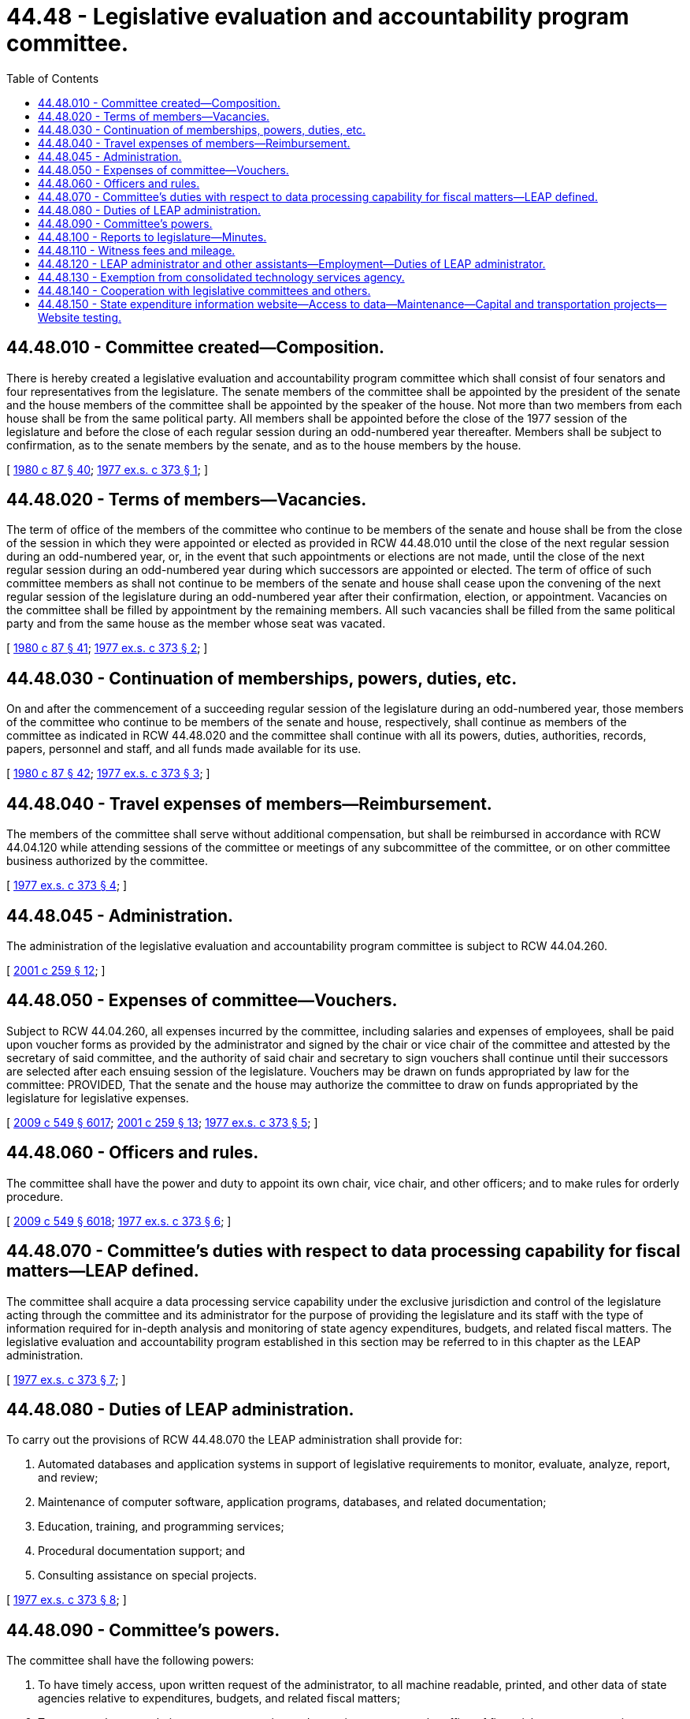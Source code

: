 = 44.48 - Legislative evaluation and accountability program committee.
:toc:

== 44.48.010 - Committee created—Composition.
There is hereby created a legislative evaluation and accountability program committee which shall consist of four senators and four representatives from the legislature. The senate members of the committee shall be appointed by the president of the senate and the house members of the committee shall be appointed by the speaker of the house. Not more than two members from each house shall be from the same political party. All members shall be appointed before the close of the 1977 session of the legislature and before the close of each regular session during an odd-numbered year thereafter. Members shall be subject to confirmation, as to the senate members by the senate, and as to the house members by the house.

[ http://leg.wa.gov/CodeReviser/documents/sessionlaw/1980c87.pdf?cite=1980%20c%2087%20§%2040[1980 c 87 § 40]; http://leg.wa.gov/CodeReviser/documents/sessionlaw/1977ex1c373.pdf?cite=1977%20ex.s.%20c%20373%20§%201[1977 ex.s. c 373 § 1]; ]

== 44.48.020 - Terms of members—Vacancies.
The term of office of the members of the committee who continue to be members of the senate and house shall be from the close of the session in which they were appointed or elected as provided in RCW 44.48.010 until the close of the next regular session during an odd-numbered year, or, in the event that such appointments or elections are not made, until the close of the next regular session during an odd-numbered year during which successors are appointed or elected. The term of office of such committee members as shall not continue to be members of the senate and house shall cease upon the convening of the next regular session of the legislature during an odd-numbered year after their confirmation, election, or appointment. Vacancies on the committee shall be filled by appointment by the remaining members. All such vacancies shall be filled from the same political party and from the same house as the member whose seat was vacated.

[ http://leg.wa.gov/CodeReviser/documents/sessionlaw/1980c87.pdf?cite=1980%20c%2087%20§%2041[1980 c 87 § 41]; http://leg.wa.gov/CodeReviser/documents/sessionlaw/1977ex1c373.pdf?cite=1977%20ex.s.%20c%20373%20§%202[1977 ex.s. c 373 § 2]; ]

== 44.48.030 - Continuation of memberships, powers, duties, etc.
On and after the commencement of a succeeding regular session of the legislature during an odd-numbered year, those members of the committee who continue to be members of the senate and house, respectively, shall continue as members of the committee as indicated in RCW 44.48.020 and the committee shall continue with all its powers, duties, authorities, records, papers, personnel and staff, and all funds made available for its use.

[ http://leg.wa.gov/CodeReviser/documents/sessionlaw/1980c87.pdf?cite=1980%20c%2087%20§%2042[1980 c 87 § 42]; http://leg.wa.gov/CodeReviser/documents/sessionlaw/1977ex1c373.pdf?cite=1977%20ex.s.%20c%20373%20§%203[1977 ex.s. c 373 § 3]; ]

== 44.48.040 - Travel expenses of members—Reimbursement.
The members of the committee shall serve without additional compensation, but shall be reimbursed in accordance with RCW 44.04.120 while attending sessions of the committee or meetings of any subcommittee of the committee, or on other committee business authorized by the committee.

[ http://leg.wa.gov/CodeReviser/documents/sessionlaw/1977ex1c373.pdf?cite=1977%20ex.s.%20c%20373%20§%204[1977 ex.s. c 373 § 4]; ]

== 44.48.045 - Administration.
The administration of the legislative evaluation and accountability program committee is subject to RCW 44.04.260.

[ http://lawfilesext.leg.wa.gov/biennium/2001-02/Pdf/Bills/Session%20Laws/House/1391-S.SL.pdf?cite=2001%20c%20259%20§%2012[2001 c 259 § 12]; ]

== 44.48.050 - Expenses of committee—Vouchers.
Subject to RCW 44.04.260, all expenses incurred by the committee, including salaries and expenses of employees, shall be paid upon voucher forms as provided by the administrator and signed by the chair or vice chair of the committee and attested by the secretary of said committee, and the authority of said chair and secretary to sign vouchers shall continue until their successors are selected after each ensuing session of the legislature. Vouchers may be drawn on funds appropriated by law for the committee: PROVIDED, That the senate and the house may authorize the committee to draw on funds appropriated by the legislature for legislative expenses.

[ http://lawfilesext.leg.wa.gov/biennium/2009-10/Pdf/Bills/Session%20Laws/Senate/5038.SL.pdf?cite=2009%20c%20549%20§%206017[2009 c 549 § 6017]; http://lawfilesext.leg.wa.gov/biennium/2001-02/Pdf/Bills/Session%20Laws/House/1391-S.SL.pdf?cite=2001%20c%20259%20§%2013[2001 c 259 § 13]; http://leg.wa.gov/CodeReviser/documents/sessionlaw/1977ex1c373.pdf?cite=1977%20ex.s.%20c%20373%20§%205[1977 ex.s. c 373 § 5]; ]

== 44.48.060 - Officers and rules.
The committee shall have the power and duty to appoint its own chair, vice chair, and other officers; and to make rules for orderly procedure.

[ http://lawfilesext.leg.wa.gov/biennium/2009-10/Pdf/Bills/Session%20Laws/Senate/5038.SL.pdf?cite=2009%20c%20549%20§%206018[2009 c 549 § 6018]; http://leg.wa.gov/CodeReviser/documents/sessionlaw/1977ex1c373.pdf?cite=1977%20ex.s.%20c%20373%20§%206[1977 ex.s. c 373 § 6]; ]

== 44.48.070 - Committee's duties with respect to data processing capability for fiscal matters—LEAP defined.
The committee shall acquire a data processing service capability under the exclusive jurisdiction and control of the legislature acting through the committee and its administrator for the purpose of providing the legislature and its staff with the type of information required for in-depth analysis and monitoring of state agency expenditures, budgets, and related fiscal matters. The legislative evaluation and accountability program established in this section may be referred to in this chapter as the LEAP administration.

[ http://leg.wa.gov/CodeReviser/documents/sessionlaw/1977ex1c373.pdf?cite=1977%20ex.s.%20c%20373%20§%207[1977 ex.s. c 373 § 7]; ]

== 44.48.080 - Duties of LEAP administration.
To carry out the provisions of RCW 44.48.070 the LEAP administration shall provide for:

. Automated databases and application systems in support of legislative requirements to monitor, evaluate, analyze, report, and review;

. Maintenance of computer software, application programs, databases, and related documentation;

. Education, training, and programming services;

. Procedural documentation support; and

. Consulting assistance on special projects.

[ http://leg.wa.gov/CodeReviser/documents/sessionlaw/1977ex1c373.pdf?cite=1977%20ex.s.%20c%20373%20§%208[1977 ex.s. c 373 § 8]; ]

== 44.48.090 - Committee's powers.
The committee shall have the following powers:

. To have timely access, upon written request of the administrator, to all machine readable, printed, and other data of state agencies relative to expenditures, budgets, and related fiscal matters;

. To suggest changes relative to state accounting and reporting systems to the office of financial management or its successor and to require timely written responses to such suggestions; and

. Subject to RCW 44.04.260, to enter into contracts; and when entering into any contract for computer access, make necessary provisions relative to the scheduling of computer time and usage in recognition of the unique requirements and priorities of the legislative process.

[ http://lawfilesext.leg.wa.gov/biennium/2001-02/Pdf/Bills/Session%20Laws/House/1391-S.SL.pdf?cite=2001%20c%20259%20§%2014[2001 c 259 § 14]; http://leg.wa.gov/CodeReviser/documents/sessionlaw/1979c151.pdf?cite=1979%20c%20151%20§%20158[1979 c 151 § 158]; http://leg.wa.gov/CodeReviser/documents/sessionlaw/1977ex1c373.pdf?cite=1977%20ex.s.%20c%20373%20§%209[1977 ex.s. c 373 § 9]; ]

== 44.48.100 - Reports to legislature—Minutes.
The committee shall have the power to make reports to the legislature. The committee shall keep complete minutes of its meetings.

[ http://leg.wa.gov/CodeReviser/documents/sessionlaw/1987c505.pdf?cite=1987%20c%20505%20§%2046[1987 c 505 § 46]; http://leg.wa.gov/CodeReviser/documents/sessionlaw/1977ex1c373.pdf?cite=1977%20ex.s.%20c%20373%20§%2010[1977 ex.s. c 373 § 10]; ]

== 44.48.110 - Witness fees and mileage.
Each person who appears before the committee, other than a state official or employee, may upon request receive for attendance the fees and mileage provided for witnesses in civil cases in courts of record in accordance with the provisions of RCW 2.40.010, which shall be audited and paid upon the presentation of proper vouchers signed by such person and approved by the secretary and chair of the committee.

[ http://lawfilesext.leg.wa.gov/biennium/2009-10/Pdf/Bills/Session%20Laws/Senate/5038.SL.pdf?cite=2009%20c%20549%20§%206019[2009 c 549 § 6019]; http://leg.wa.gov/CodeReviser/documents/sessionlaw/1977ex1c373.pdf?cite=1977%20ex.s.%20c%20373%20§%2011[1977 ex.s. c 373 § 11]; ]

== 44.48.120 - LEAP administrator and other assistants—Employment—Duties of LEAP administrator.
The committee is hereby authorized and empowered to appoint an officer to be known as the LEAP administrator who shall be the executive officer of the committee and assist in its duties and shall compile information for the committee.

Subject to RCW 44.04.260, the committee is hereby authorized and empowered to select and employ temporary and permanent personnel and fix their salaries.

The duties of the administrator shall be as follows:

. To manage the LEAP operations.

. To assist the several standing committees of the house and senate; to appear before other legislative committees; and to assist any other legislative committee upon instruction by the committee.

. To provide the legislature with information obtained under the direction of the committee.

. To maintain a record of all work performed by the administrator under the direction of the committee and to keep and make available all documents, data, and reports submitted to the administrator by any legislative committee.

[ http://lawfilesext.leg.wa.gov/biennium/2001-02/Pdf/Bills/Session%20Laws/House/1391-S.SL.pdf?cite=2001%20c%20259%20§%2015[2001 c 259 § 15]; http://leg.wa.gov/CodeReviser/documents/sessionlaw/1977ex1c373.pdf?cite=1977%20ex.s.%20c%20373%20§%2012[1977 ex.s. c 373 § 12]; ]

== 44.48.130 - Exemption from consolidated technology services agency.
The committee is hereby expressly exempted from the provisions of chapter 43.105 RCW.

[ http://leg.wa.gov/CodeReviser/documents/sessionlaw/1977ex1c373.pdf?cite=1977%20ex.s.%20c%20373%20§%2013[1977 ex.s. c 373 § 13]; ]

== 44.48.140 - Cooperation with legislative committees and others.
The committee shall cooperate, act, and function with Washington state legislative committees and may cooperate with the councils or committees of other states similar to this committee and with other interstate research organizations.

[ http://leg.wa.gov/CodeReviser/documents/sessionlaw/1977ex1c373.pdf?cite=1977%20ex.s.%20c%20373%20§%2014[1977 ex.s. c 373 § 14]; ]

== 44.48.150 - State expenditure information website—Access to data—Maintenance—Capital and transportation projects—Website testing.
. By January 1, 2009, in collaboration with the office of financial management, using existing databases and structures currently shared, the office of the legislative evaluation and accountability program committee shall establish and make available to the public a searchable state expenditure information website. The state expenditure information website shall provide access to current budget data, access to current accounting data for budgeted expenditures and staff, and access to historical data. At a minimum, the website will provide access or links to the following information as data are available:

.. State expenditures by fund or account;

.. State expenditures by agency, program, and subprogram;

.. State revenues by major source;

.. State expenditures by object and subobject;

.. State agency workloads, caseloads, and performance measures, and recent performance audits;

.. State agency budget data by activity; and

.. The inventory of state agency fees required by RCW 43.88.585.

. "State agency," as used in this section, includes every state agency, office, board, commission, or institution of the executive, legislative, or judicial branches, including institutions of higher education.

. The state expenditure information website shall be updated periodically as subsequent fiscal year data become available, and the prior year expenditure data shall be maintained by the legislative evaluation and accountability program committee as part of its ten-year historical budget data.

. By January 1, 2014, current and future capital project and transportation project investments must be coded with the geographic information sufficient to permit the public to search and identify appropriation and expenditure data at the parent and subproject level to the extent available by:

.. State legislative district;

.. County; and

.. Agency project identifier.

. The office of the legislative evaluation and accountability program committee must, within existing resources, update the state expenditure information website to allow the public to search for capital budget and transportation projects by selecting from an online geographical map. The map must allow an in-depth examination of financial and other data associated with such projects. Data elements must include:

.. Project title;

.. Total appropriation;

.. Project description;

.. Expenditure data; and

.. Administering agency.

. The website must be easy to use, contain current and readily available data, and allow for review and analysis by the public. The legislative evaluation and accountability program committee must test the website with potential users to ensure that it is easy to navigate and comprehend.

[ http://lawfilesext.leg.wa.gov/biennium/2013-14/Pdf/Bills/Session%20Laws/House/2058.SL.pdf?cite=2013%20c%20327%20§%202[2013 c 327 § 2]; http://lawfilesext.leg.wa.gov/biennium/2013-14/Pdf/Bills/Session%20Laws/Senate/5751.SL.pdf?cite=2013%20c%2063%20§%202[2013 c 63 § 2]; http://lawfilesext.leg.wa.gov/biennium/2007-08/Pdf/Bills/Session%20Laws/Senate/6818.SL.pdf?cite=2008%20c%20326%20§%202[2008 c 326 § 2]; ]

